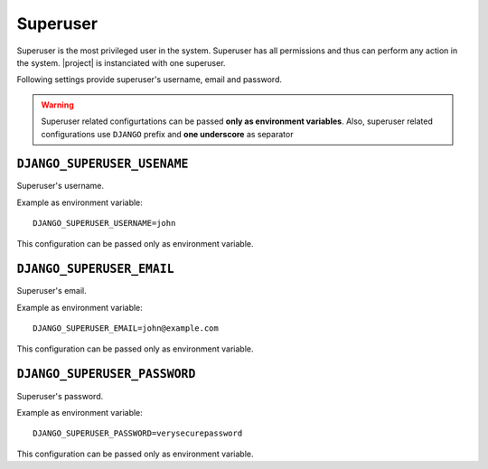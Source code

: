 .. _settings__superuser:

Superuser
=========

Superuser is the most privileged user in the system. Superuser
has all permissions and thus can perform any action in the system.
|project| is instanciated with one superuser.

Following settings provide superuser's username, email and password.


.. warning:: Superuser related configurtations can be passed
    **only as environment variables**. Also, superuser related configurations use
    ``DJANGO`` prefix and **one underscore** as separator


.. _settings__superuser__username:

``DJANGO_SUPERUSER_USENAME``
~~~~~~~~~~~~~~~~~~~~~~~~~~~~

Superuser's username.

Example as environment variable::

    DJANGO_SUPERUSER_USERNAME=john

This configuration can be passed only as environment variable.


.. _settings__superuser__email:

``DJANGO_SUPERUSER_EMAIL``
~~~~~~~~~~~~~~~~~~~~~~~~~~

Superuser's email.

Example as environment variable::

    DJANGO_SUPERUSER_EMAIL=john@example.com

This configuration can be passed only as environment variable.


.. _settings__superuser__password:

``DJANGO_SUPERUSER_PASSWORD``
~~~~~~~~~~~~~~~~~~~~~~~~~~

Superuser's password.

Example as environment variable::

    DJANGO_SUPERUSER_PASSWORD=verysecurepassword

This configuration can be passed only as environment variable.

